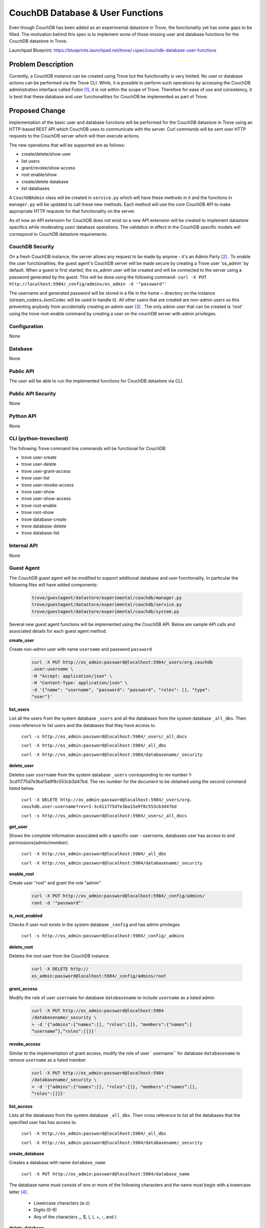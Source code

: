 ..
    This work is licensed under a Creative Commons Attribution 3.0 Unported
    License.

    http://creativecommons.org/licenses/by/3.0/legalcode

    Sections of this template were taken directly from the Nova spec
    template at:
    https://github.com/openstack/nova-specs/blob/master/specs/template.rst

..
    This template should be in ReSTructured text. The filename in the git
    repository should match the launchpad URL, for example a URL of
    https://blueprints.launchpad.net/trove/+spec/awesome-thing should be named
    awesome-thing.rst.

    Please do not delete any of the sections in this template.  If you
    have nothing to say for a whole section, just write: None

    Note: This comment may be removed if desired, however the license notice
    above should remain.


=================================
CouchDB Database & User Functions
=================================

.. If section numbers are desired, unindent this
    .. sectnum::

.. If a TOC is desired, unindent this
    .. contents::

Even though CouchDB has been added as an experimental datastore in Trove, the
functionality yet has some gaps to be filled. The motivation behind this spec
is to implement some of those missing user and database functions for the
CouchDB datastore in Trove.

Launchpad Blueprint:
https://blueprints.launchpad.net/trove/+spec/couchdb-database-user-functions


Problem Description
===================

Currently, a CouchDB instance can be created using Trove but the
functionality is very limited. No user or database actions can be performed
via the Trove CLI. While, it is possible to perform such operations by
accessing the CouchDB administration interface called Futon [1]_, it is not
within the scope of Trove. Therefore for ease of use and consistency, it is
best that these database and user functionalities for CouchDB be implemented
as part of Trove.


Proposed Change
===============

Implementation of the basic user and database functions will be performed for
the CouchDB datastore in Trove using an HTTP-based REST API which CouchDB uses
to communicate with the server. Curl commands will be sent over HTTP requests
to the CouchDB server which will then execute actions.

The new operations that will be supported are as follows:

* create/delete/show user
* list users
* grant/revoke/show access
* root enable/show
* create/delete database
* list databases

A ``CouchDBAdmin`` class will be created in ``service.py`` which will have
these methods in it and the functions in ``manager.py`` will be updated to
call these new methods. Each method will use the core CouchDB API to make
appropriate HTTP requests for that functionality on the server.

As of now an API extension for CouchDB does not exist so a new API extension
will be created to implement datastore specifics while moderating user/
database operations. The validation in effect in the CouchDB specific models
will correspond to CouchDB datastore requirements.

CouchDB Security
----------------

On a fresh CouchDB instance, the server allows any request to be made by
anyone - it's an Admin Party [2]_ . To enable the user functionalities, the
guest agent's CouchDB server will be made secure by creating a Trove user
'os_admin' by default. When a guest is first started, the os_admin user will
be created and will be connected to the server using a password generated by
the guest. This will be done using the following command-
``curl -X PUT http://localhost:5984/_config/admins/os_admin -d '"password"'``

The username and generated password will be stored in a file in the home ~
directory on the instance (stream_codecs.JsonCodec will be used to handle
it). All other users that are created are non-admin users so this
preventing anybody from accidentally creating an admin user [3]_ . The only
admin user that can be created is 'root' using the trove root-enable command
by creating a user on the couchDB server with admin privileges.


Configuration
-------------

None

Database
--------

None

Public API
----------

The user will be able to run the implemented functions for CouchDB datastore
via CLI.

Public API Security
-------------------

None

Python API
----------

None

CLI (python-troveclient)
------------------------

The following Trove command line commands will be functional for CouchDB:

* trove user-create
* trove user-delete
* trove user-grant-access
* trove user-list
* trove user-revoke-access
* trove user-show
* trove user-show-access
* trove root-enable
* trove root-show
* trove database-create
* trove database-delete
* trove database-list

Internal API
------------

None

Guest Agent
-----------

The CouchDB guest agent will be modified to support additional database and
user functionality. In particular the following files will have added
components:

    .. code-block:: bash

        trove/guestagent/datastore/experimental/couchdb/manager.py
        trove/guestagent/datastore/experimental/couchdb/service.py
        trove/guestagent/datastore/experimental/couchdb/system.py

Several new guest agent functions will be implemented using the CouchDB API.
Below are sample API calls and associated details for each guest agent method.

**create_user**

Create non-admin user with name ``username`` and password ``password``

    .. code-block:: bash

        curl -X PUT http://os_admin:password@localhost:5984/_users/org.couchdb
        .user:username \
        -H "Accept: application/json" \
        -H "Content-Type: application/json" \
        -d '{"name": "username", "password": "password", "roles": [], "type":
        "user"}'

**list_users**

List all the users from the system database ``_users`` and all the databases
from the system database ``_all_dbs``. Then cross reference to list users and
the databases that they have access to.

    ``curl -s http://os_admin:password@localhost:5984/_users/_all_docs``

    ``curl -X http://os_admin:password@localhost:5984/_all_dbs``

    ``curl -X http://os_admin:password@localhost:5984/databasename/_security``

**delete_user**

Deletes user ``username`` from the system database ``_users`` corresponding
to rev number 1-3cd11775d7e3ba15a9f8c553cb3d47bd. The rev number for the
document to be obtained using the second command listed below.

    ``curl -X DELETE http://os_admin:password@localhost:5984/_users/org.
    couchdb.user:username?rev=1-3cd11775d7e3ba15a9f8c553cb3d47bd``

    ``curl -s http://os_admin:password@localhost:5984/_users/_all_docs``

**get_user**

Shows the complete information associated with a specific user - username,
databases user has access to and permissions(admin/member).

    ``curl -X http://os_admin:password@localhost:5984/_all_dbs``

    ``curl -X http://os_admin:password@localhost:5984/databasename/_security``

**enable_root**

Create user "root" and grant the role "admin"

    .. code-block:: bash

        curl -X PUT http://os_admin:password@localhost:5984/_config/admins/
        root -d '"password"'

**is_root_enabled**

Checks if user root exists in the system database ``_config`` and has admin
privileges

    ``curl -s http://os_admin:password@localhost:5984/_config/_admins``

**delete_root**

Deletes the root user from the CouchDB instance.

    .. code-block:: bash

        curl -X DELETE http://
        os_admin:password@localhost:5984/_config/admins/root

**grant_access**

Modify the role of user ``username`` for database ``databasename`` to include
``username`` as a listed admin

    .. code-block:: bash

        curl -X PUT http://os_admin:password@localhost:5984
        /databasename/_security \
        > -d '{"admins":{"names":[], "roles":[]}, "members":{"names”:[
        “username”],”roles":[]}}'

**revoke_access**

Similar to the implementation of grant access, modify the role of user `
username`` for database ``databasename`` to remove ``username`` as a listed
member

    .. code-block:: bash

        curl -X PUT http://os_admin:password@localhost:5984
        /databasename/_security \
        > -d '{"admins":{"names":[], "roles":[]}, "members":{"names”:[],
        ”roles":[]}}'

**list_access**

Lists all the databases from the system database ``_all_dbs``. Then cross
reference to list all the databases that the specified user has has access to.

    ``curl -X http://os_admin:password@localhost:5984/_all_dbs``

    ``curl -X http://os_admin:password@localhost:5984/databasename/_security``

**create_database**

Creates a database with name ``database_name``

    ``curl -X PUT http://os_admin:password@localhost:5984/database_name``

The database name must consist of one or more of the following characters and
the name must begin with a lowercase letter [4]_ .

    - Lowercase characters (a-z)
    - Digits (0-9)
    - Any of the characters _, $, (, ), +, -, and /.

**delete_database**

Deletes the database with name ``database_name``

    ``curl -X DELETE http://os_admin:password@localhost:5984/database_name``

**list_databases**

Lists all the databases from the system database ``_all_dbs``

    ``curl -X GET http://os_admin:password@localhost:5984/_all_dbs``


Alternatives
------------

None

Dashboard Impact (UX)
=====================

The dashboard will need to be updated for the users and databases tabs to be
enabled for the CouchDB datastore. No new features will need to be added to
the dashboard.

Implementation
==============

Assignee(s)
-----------

Primary assignee:
  imandhan (launchpad id)
  Ishita Mandhan <imandha@us.ibm.com>

Milestones
----------

Mitaka

Work Items
----------

Implementation of the functionality of user and database functions for
CouchDB. Involves working on the manager, service and system files
primarily. Tests will be written as required - both unit tests and int tests.
The work will be split into 5 parts-

1) Enable authentication on server
2) Create/delete/get/list user
3) Enable/check root
4) grant/revoke/list access
5) create/delete/list database


Upgrade Implications
====================

None


Dependencies
============

None


Testing
=======

Unit tests and integration tests will be added as necessary to test new code
added.


Documentation Impact
====================

The CouchDB Trove documentation will need to be updated to indicate that user
and database functions have been implemented.


References
==========

.. [1] CouchDB Futon: http://docs.couchdb.org/en/1.6.1/intro/futon.html
.. [2] CouchDB Security: http://docs.couchdb.org/en/1.6.1/intro/security.html
.. [3] CouchDB Authentication: http://docs.couchdb.org/en/1.6.1/config/auth.html
.. [4] CouchDB Database Name Restrictions: http://couchdb-13.readthedocs.org/en/latest/api/database/

Appendix
========

None
